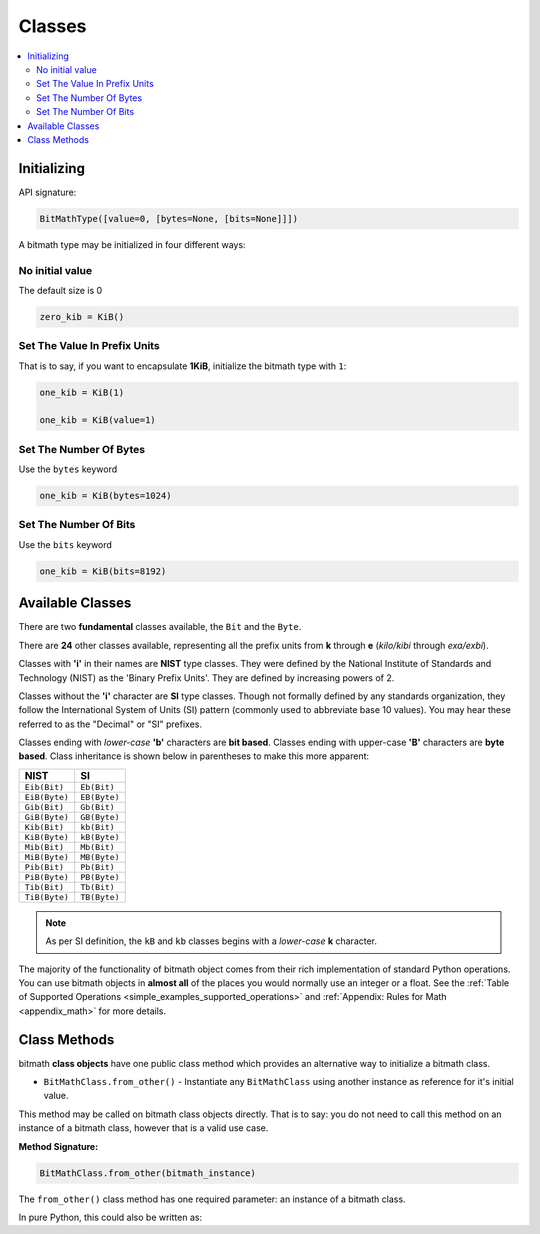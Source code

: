 .. _classes:

Classes
#######

.. contents::
   :depth: 3
   :local:

Initializing
************

API signature:

.. code-block:: python

   BitMathType([value=0, [bytes=None, [bits=None]]])

A bitmath type may be initialized in four different ways:

No initial value
================

The default size is 0

.. code-block:: python

   zero_kib = KiB()

Set The Value In Prefix Units
=============================

That is to say, if you want to encapsulate **1KiB**, initialize the
bitmath type with ``1``:

.. code-block:: python

   one_kib = KiB(1)

   one_kib = KiB(value=1)


Set The Number Of Bytes
=======================

Use the ``bytes`` keyword

.. code-block:: python

   one_kib = KiB(bytes=1024)


Set The Number Of Bits
======================

Use the ``bits`` keyword

.. code-block:: python

   one_kib = KiB(bits=8192)



Available Classes
*****************

There are two **fundamental** classes available, the ``Bit`` and the
``Byte``.

There are **24** other classes available, representing all the prefix
units from **k** through **e** (*kilo/kibi* through *exa/exbi*).

Classes with **'i'** in their names are **NIST** type classes. They
were defined by the National Institute of Standards and Technology
(NIST) as the 'Binary Prefix Units'. They are defined by increasing
powers of 2.

Classes without the **'i'** character are **SI** type classes. Though
not formally defined by any standards organization, they follow the
International System of Units (SI) pattern (commonly used to
abbreviate base 10 values). You may hear these referred to as the
"Decimal" or "SI" prefixes.

Classes ending with *lower-case* **'b'** characters are **bit
based**. Classes ending with upper-case **'B'** characters are **byte
based**. Class inheritance is shown below in parentheses to make this
more apparent:

.. _classes_available:

+---------------+--------------+
| NIST          | SI           |
+===============+==============+
| ``Eib(Bit)``  | ``Eb(Bit)``  |
+---------------+--------------+
| ``EiB(Byte)`` | ``EB(Byte)`` |
+---------------+--------------+
| ``Gib(Bit)``  | ``Gb(Bit)``  |
+---------------+--------------+
| ``GiB(Byte)`` | ``GB(Byte)`` |
+---------------+--------------+
| ``Kib(Bit)``  | ``kb(Bit)``  |
+---------------+--------------+
| ``KiB(Byte)`` | ``kB(Byte)`` |
+---------------+--------------+
| ``Mib(Bit)``  | ``Mb(Bit)``  |
+---------------+--------------+
| ``MiB(Byte)`` | ``MB(Byte)`` |
+---------------+--------------+
| ``Pib(Bit)``  | ``Pb(Bit)``  |
+---------------+--------------+
| ``PiB(Byte)`` | ``PB(Byte)`` |
+---------------+--------------+
| ``Tib(Bit)``  | ``Tb(Bit)``  |
+---------------+--------------+
| ``TiB(Byte)`` | ``TB(Byte)`` |
+---------------+--------------+

.. note:: As per SI definition, the ``kB`` and ``kb`` classes begins
          with a *lower-case* **k** character.

The majority of the functionality of bitmath object comes from their
rich implementation of standard Python operations. You can use bitmath
objects in **almost all** of the places you would normally use an
integer or a float. See the :ref:`Table of Supported Operations
<simple_examples_supported_operations>` and :ref:`Appendix: Rules for
Math <appendix_math>` for more details.

Class Methods
*************

bitmath **class objects** have one public class method which provides
an alternative way to initialize a bitmath class.

- ``BitMathClass.from_other()`` - Instantiate any ``BitMathClass``
  using another instance as reference for it's initial value.

This method may be called on bitmath class objects directly. That is
to say: you do not need to call this method on an instance of a
bitmath class, however that is a valid use case.

**Method Signature:**

.. code-block:: python

   BitMathClass.from_other(bitmath_instance)

The ``from_other()`` class method has one required parameter: an
instance of a bitmath class.

In pure Python, this could also be written as:

.. code-block:: python
   :linenos:
   :emphasize-lines: 3

   In [1]: a_mebibyte = MiB(1)

   In [2]: a_mebibyte_sized_kibibyte = KiB(bytes=a_mebibyte.bytes)

   In [3]: a_mebibyte == a_mebibyte_sized_kibibyte
   Out[3]: True

   In [4]: print a_mebibyte, a_mebibyte_sized_kibibyte
   1.0MiB 1024.0KiB

